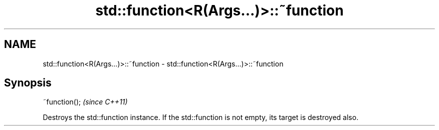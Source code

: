.TH std::function<R(Args...)>::~function 3 "2020.03.24" "http://cppreference.com" "C++ Standard Libary"
.SH NAME
std::function<R(Args...)>::~function \- std::function<R(Args...)>::~function

.SH Synopsis
   ~function();  \fI(since C++11)\fP

   Destroys the std::function instance. If the std::function is not empty, its target is destroyed also.
